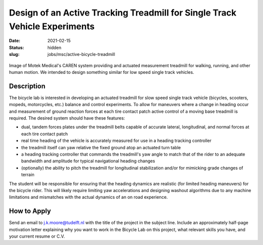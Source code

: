 ===========================================================================
Design of an Active Tracking Treadmill for Single Track Vehicle Experiments
===========================================================================

:date: 2021-02-15
:status: hidden
:slug: jobs/msc/active-bicycle-treadmill

.. figure:: https://knowledge.motekmedical.com/wp-content/uploads/2018/12/CAREN-Extended-1.jpg
   :width: 400px
   :align: center

   Image of Motek Medical's CAREN system providing and actuated measurement
   treadmill for walking, running, and other human motion. We intended to
   design something similar for low speed single track vehicles.

Description
===========

The bicycle lab is interested in developing an actuated treadmill for slow
speed single track vehicle (bicycles, scooters, mopeds, motorcycles, etc.)
balance and control experiments. To allow for maneuvers where a change in
heading occur and measurement of ground reaction forces at each tire contact
patch active control of a moving base treadmill is required. The desired system
should have these features:

- dual, tandem forces plates under the treadmill belts capable of accurate
  lateral, longitudinal, and normal forces at each tire contact patch
- real time heading of the vehicle is accurately measured for use in a heading
  tracking controller
- the treadmill itself can yaw relative the fixed ground atop an actuated turn
  table
- a heading tracking controller that commands the treadmill's yaw angle to
  match that of the rider to an adequate bandwidth and amplitude for typical
  navigational heading changes
- (optionally) the ability to pitch the treadmill for longitudinal
  stabilization and/or for mimicking grade changes of terrain

The student will be responsible for ensuring that the heading dynamics are
realistic (for limited heading maneuvers) for the bicycle rider. This will
likely require limiting yaw accelerations and designing washout algorithms due
to any machine limitations and mismatches with the actual dynamics of an on
road experience.

How to Apply
============

Send an email to j.k.moore@tudelft.nl with the title of the project in the
subject line. Include an approximately half-page motivation letter explaining
why you want to work in the Bicycle Lab on this project, what relevant skills
you have, and your current resume or C.V.
